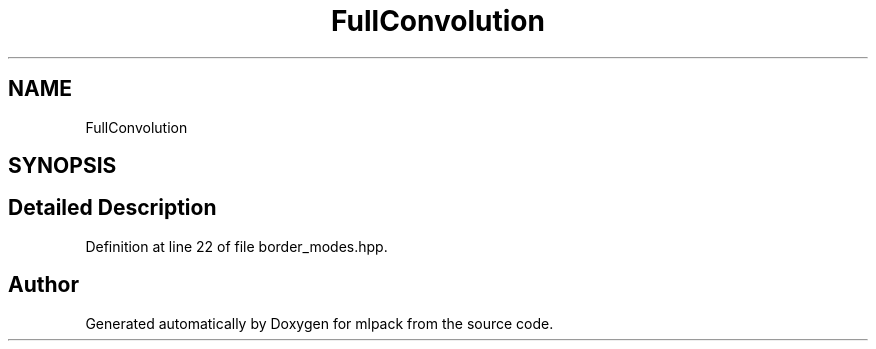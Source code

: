 .TH "FullConvolution" 3 "Sun Aug 22 2021" "Version 3.4.2" "mlpack" \" -*- nroff -*-
.ad l
.nh
.SH NAME
FullConvolution
.SH SYNOPSIS
.br
.PP
.SH "Detailed Description"
.PP 
Definition at line 22 of file border_modes\&.hpp\&.

.SH "Author"
.PP 
Generated automatically by Doxygen for mlpack from the source code\&.

